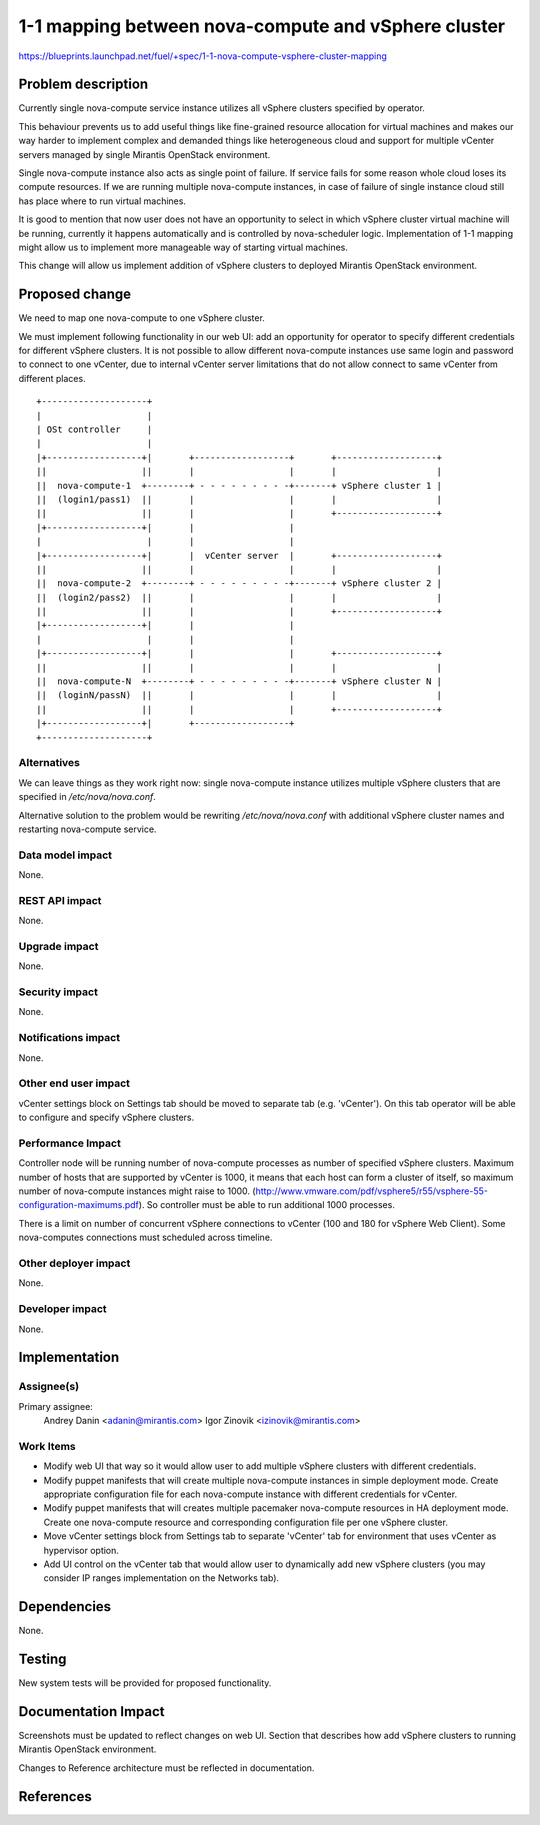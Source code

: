 ..
 This work is licensed under a Creative Commons Attribution 3.0 Unported
 License.

 http://creativecommons.org/licenses/by/3.0/legalcode

====================================================
1-1 mapping between nova-compute and vSphere cluster
====================================================

https://blueprints.launchpad.net/fuel/+spec/1-1-nova-compute-vsphere-cluster-mapping

Problem description
===================

Currently single nova-compute service instance utilizes all vSphere clusters
specified by operator.

This behaviour prevents us to add useful things like fine-grained resource
allocation for virtual machines and makes our way harder to implement complex
and demanded things like heterogeneous cloud and support for multiple vCenter
servers managed by single Mirantis OpenStack environment.

Single nova-compute instance also acts as single point of failure.  If service
fails for some reason whole cloud loses its compute resources.  If we are
running multiple nova-compute instances, in case of failure of single instance
cloud still has place where to run virtual machines.

It is good to mention that now user does not have an opportunity to select in
which vSphere cluster virtual machine will be running, currently it happens
automatically and is controlled by nova-scheduler logic.  Implementation of 1-1
mapping might allow us to implement more manageable way of starting virtual
machines.

This change will allow us implement addition of vSphere clusters to deployed
Mirantis OpenStack environment.

Proposed change
===============

We need to map one nova-compute to one vSphere cluster.

We must implement following functionality in our web UI: add an opportunity for
operator to specify different credentials for different vSphere clusters.  It
is not possible to allow different nova-compute instances use same login and
password to connect to one vCenter, due to internal vCenter server limitations
that do not allow connect to same vCenter from different places.


::

 +--------------------+
 |                    |
 | OSt controller     |
 |                    |
 |+------------------+|       +------------------+       +-------------------+
 ||                  ||       |                  |       |                   |
 ||  nova-compute-1  +--------+ - - - - - - - - -+-------+ vSphere cluster 1 |
 ||  (login1/pass1)  ||       |                  |       |                   |
 ||                  ||       |                  |       +-------------------+
 |+------------------+|       |                  |
 |                    |       |                  |
 |+------------------+|       |  vCenter server  |       +-------------------+
 ||                  ||       |                  |       |                   |
 ||  nova-compute-2  +--------+ - - - - - - - - -+-------+ vSphere cluster 2 |
 ||  (login2/pass2)  ||       |                  |       |                   |
 ||                  ||       |                  |       +-------------------+
 |+------------------+|       |                  |
 |                    |       |                  |
 |+------------------+|       |                  |       +-------------------+
 ||                  ||       |                  |       |                   |
 ||  nova-compute-N  +--------+ - - - - - - - - -+-------+ vSphere cluster N |
 ||  (loginN/passN)  ||       |                  |       |                   |
 ||                  ||       |                  |       +-------------------+
 |+------------------+|       +------------------+
 +--------------------+


Alternatives
------------

We can leave things as they work right now: single nova-compute instance
utilizes multiple vSphere clusters that are specified in */etc/nova/nova.conf*.

Alternative solution to the problem would be rewriting */etc/nova/nova.conf*
with additional vSphere cluster names and restarting nova-compute service.

Data model impact
-----------------

None.


REST API impact
---------------

None.


Upgrade impact
--------------

None.


Security impact
---------------

None.


Notifications impact
--------------------

None.


Other end user impact
---------------------

vCenter settings block on Settings tab should be moved to separate tab (e.g.
'vCenter').  On this tab operator will be able to configure and specify vSphere
clusters.

Performance Impact
------------------

Controller node will be running number of nova-compute processes as number of
specified vSphere clusters.  Maximum number of hosts that are supported by
vCenter is 1000, it means that each host can form a cluster of itself, so
maximum number of nova-compute instances might raise to 1000.
(http://www.vmware.com/pdf/vsphere5/r55/vsphere-55-configuration-maximums.pdf).
So controller must be able to run additional 1000 processes.

There is a limit on number of concurrent vSphere connections to vCenter (100
and 180 for vSphere Web Client).  Some nova-computes connections must scheduled
across timeline.

Other deployer impact
---------------------

None.


Developer impact
----------------

None.


Implementation
==============

Assignee(s)
-----------

Primary assignee:
  Andrey Danin <adanin@mirantis.com>
  Igor Zinovik <izinovik@mirantis.com>

Work Items
----------

- Modify web UI that way so it would allow user to add multiple vSphere
  clusters with different credentials.
- Modify puppet manifests that will create multiple nova-compute instances in
  simple deployment mode.  Create appropriate configuration file for each
  nova-compute instance with different credentials for vCenter.
- Modify puppet manifests that will creates multiple pacemaker nova-compute
  resources in HA deployment mode.  Create one nova-compute resource and
  corresponding configuration file per one vSphere cluster.
- Move vCenter settings block from Settings tab to separate 'vCenter' tab for
  environment that uses vCenter as hypervisor option.
- Add UI control on the vCenter tab that would allow user to dynamically add
  new vSphere clusters (you may consider IP ranges implementation on the
  Networks tab).


Dependencies
============

None.


Testing
=======

New system tests will be provided for proposed functionality.


Documentation Impact
====================

Screenshots must be updated to reflect changes on web UI.
Section that describes how add vSphere clusters to running Mirantis OpenStack
environment.

Changes to Reference architecture must be reflected in documentation.


References
==========

